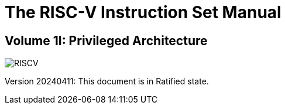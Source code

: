 = The RISC-V Instruction Set Manual
:page-layout: default

:!sectnums:
[.text-center]
== Volume 1I: Privileged Architecture

[.text-center]
image::risc-v_logo.svg[id="riscvlogo"xs,alt="RISCV"]

[.text-center]
Version 20240411: This document is in Ratified state.
